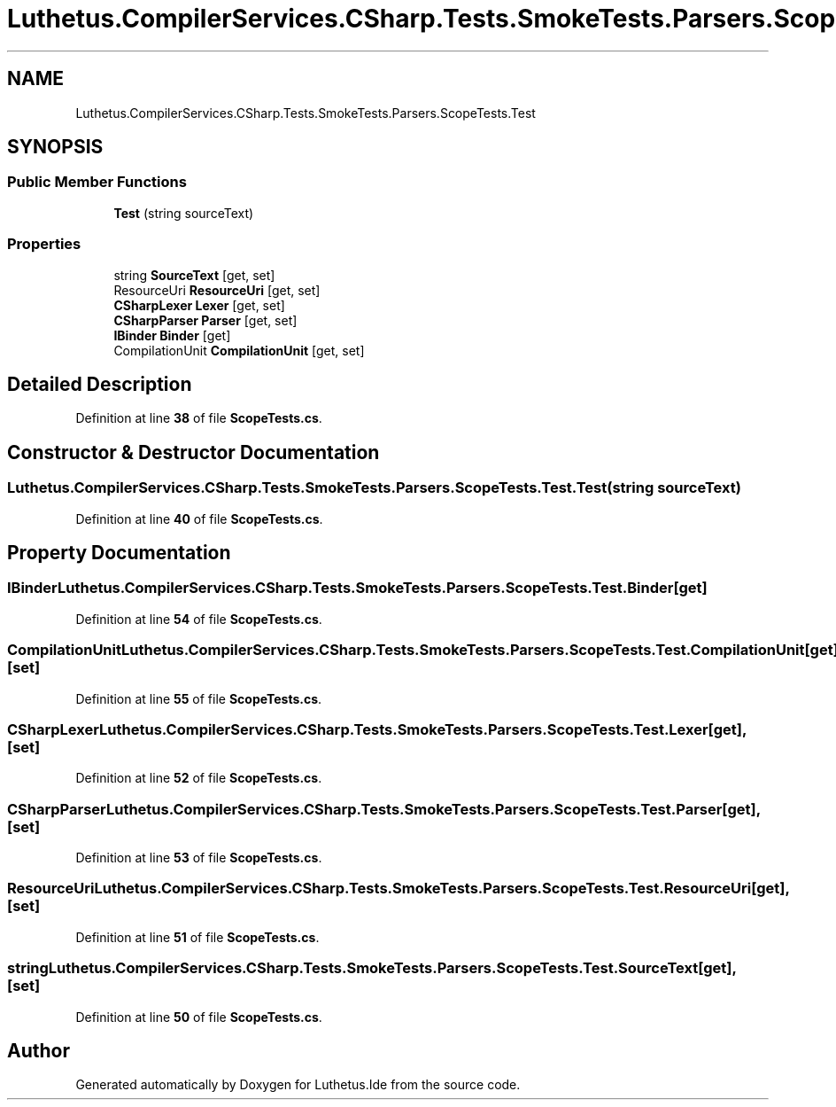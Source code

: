 .TH "Luthetus.CompilerServices.CSharp.Tests.SmokeTests.Parsers.ScopeTests.Test" 3 "Version 1.0.0" "Luthetus.Ide" \" -*- nroff -*-
.ad l
.nh
.SH NAME
Luthetus.CompilerServices.CSharp.Tests.SmokeTests.Parsers.ScopeTests.Test
.SH SYNOPSIS
.br
.PP
.SS "Public Member Functions"

.in +1c
.ti -1c
.RI "\fBTest\fP (string sourceText)"
.br
.in -1c
.SS "Properties"

.in +1c
.ti -1c
.RI "string \fBSourceText\fP\fR [get, set]\fP"
.br
.ti -1c
.RI "ResourceUri \fBResourceUri\fP\fR [get, set]\fP"
.br
.ti -1c
.RI "\fBCSharpLexer\fP \fBLexer\fP\fR [get, set]\fP"
.br
.ti -1c
.RI "\fBCSharpParser\fP \fBParser\fP\fR [get, set]\fP"
.br
.ti -1c
.RI "\fBIBinder\fP \fBBinder\fP\fR [get]\fP"
.br
.ti -1c
.RI "CompilationUnit \fBCompilationUnit\fP\fR [get, set]\fP"
.br
.in -1c
.SH "Detailed Description"
.PP 
Definition at line \fB38\fP of file \fBScopeTests\&.cs\fP\&.
.SH "Constructor & Destructor Documentation"
.PP 
.SS "Luthetus\&.CompilerServices\&.CSharp\&.Tests\&.SmokeTests\&.Parsers\&.ScopeTests\&.Test\&.Test (string sourceText)"

.PP
Definition at line \fB40\fP of file \fBScopeTests\&.cs\fP\&.
.SH "Property Documentation"
.PP 
.SS "\fBIBinder\fP Luthetus\&.CompilerServices\&.CSharp\&.Tests\&.SmokeTests\&.Parsers\&.ScopeTests\&.Test\&.Binder\fR [get]\fP"

.PP
Definition at line \fB54\fP of file \fBScopeTests\&.cs\fP\&.
.SS "CompilationUnit Luthetus\&.CompilerServices\&.CSharp\&.Tests\&.SmokeTests\&.Parsers\&.ScopeTests\&.Test\&.CompilationUnit\fR [get]\fP, \fR [set]\fP"

.PP
Definition at line \fB55\fP of file \fBScopeTests\&.cs\fP\&.
.SS "\fBCSharpLexer\fP Luthetus\&.CompilerServices\&.CSharp\&.Tests\&.SmokeTests\&.Parsers\&.ScopeTests\&.Test\&.Lexer\fR [get]\fP, \fR [set]\fP"

.PP
Definition at line \fB52\fP of file \fBScopeTests\&.cs\fP\&.
.SS "\fBCSharpParser\fP Luthetus\&.CompilerServices\&.CSharp\&.Tests\&.SmokeTests\&.Parsers\&.ScopeTests\&.Test\&.Parser\fR [get]\fP, \fR [set]\fP"

.PP
Definition at line \fB53\fP of file \fBScopeTests\&.cs\fP\&.
.SS "ResourceUri Luthetus\&.CompilerServices\&.CSharp\&.Tests\&.SmokeTests\&.Parsers\&.ScopeTests\&.Test\&.ResourceUri\fR [get]\fP, \fR [set]\fP"

.PP
Definition at line \fB51\fP of file \fBScopeTests\&.cs\fP\&.
.SS "string Luthetus\&.CompilerServices\&.CSharp\&.Tests\&.SmokeTests\&.Parsers\&.ScopeTests\&.Test\&.SourceText\fR [get]\fP, \fR [set]\fP"

.PP
Definition at line \fB50\fP of file \fBScopeTests\&.cs\fP\&.

.SH "Author"
.PP 
Generated automatically by Doxygen for Luthetus\&.Ide from the source code\&.
